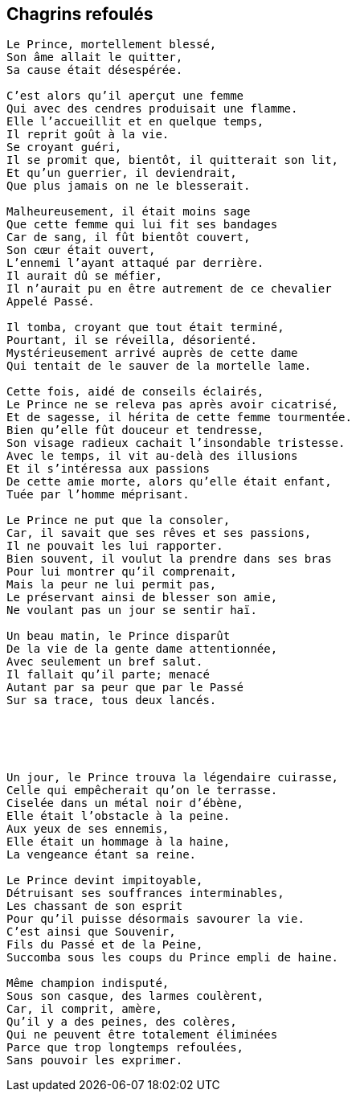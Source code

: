 == Chagrins refoulés

[verse]
____
Le Prince, mortellement blessé,
Son âme allait le quitter,
Sa cause était désespérée.

C'est alors qu'il aperçut une femme
Qui avec des cendres produisait une flamme.
Elle l'accueillit et en quelque temps,
Il reprit goût à la vie.
Se croyant guéri,
Il se promit que, bientôt, il quitterait son lit,
Et qu'un guerrier, il deviendrait,
Que plus jamais on ne le blesserait.

Malheureusement, il était moins sage
Que cette femme qui lui fit ses bandages
Car de sang, il fût bientôt couvert,
Son cœur était ouvert,
L'ennemi l'ayant attaqué par derrière.
Il aurait dû se méfier,
Il n'aurait pu en être autrement de ce chevalier
Appelé Passé.

Il tomba, croyant que tout était terminé,
Pourtant, il se réveilla, désorienté.
Mystérieusement arrivé auprès de cette dame
Qui tentait de le sauver de la mortelle lame.

Cette fois, aidé de conseils éclairés,
Le Prince ne se releva pas après avoir cicatrisé,
Et de sagesse, il hérita de cette femme tourmentée.
Bien qu'elle fût douceur et tendresse,
Son visage radieux cachait l'insondable tristesse.
Avec le temps, il vit au-delà des illusions
Et il s'intéressa aux passions
De cette amie morte, alors qu'elle était enfant,
Tuée par l'homme méprisant.

Le Prince ne put que la consoler,
Car, il savait que ses rêves et ses passions,
Il ne pouvait les lui rapporter.
Bien souvent, il voulut la prendre dans ses bras
Pour lui montrer qu'il comprenait,
Mais la peur ne lui permit pas,
Le préservant ainsi de blesser son amie,
Ne voulant pas un jour se sentir haï.

Un beau matin, le Prince disparût
De la vie de la gente dame attentionnée,
Avec seulement un bref salut.
Il fallait qu'il parte; menacé
Autant par sa peur que par le Passé
Sur sa trace, tous deux lancés.





Un jour, le Prince trouva la légendaire cuirasse,
Celle qui empêcherait qu'on le terrasse.
Ciselée dans un métal noir d'ébène,
Elle était l’obstacle à la peine.
Aux yeux de ses ennemis,
Elle était un hommage à la haine,
La vengeance étant sa reine.

Le Prince devint impitoyable,
Détruisant ses souffrances interminables,
Les chassant de son esprit
Pour qu'il puisse désormais savourer la vie.
C'est ainsi que Souvenir,
Fils du Passé et de la Peine,
Succomba sous les coups du Prince empli de haine.

Même champion indisputé,
Sous son casque, des larmes coulèrent,
Car, il comprit, amère,
Qu'il y a des peines, des colères,
Qui ne peuvent être totalement éliminées
Parce que trop longtemps refoulées,
Sans pouvoir les exprimer.
____
